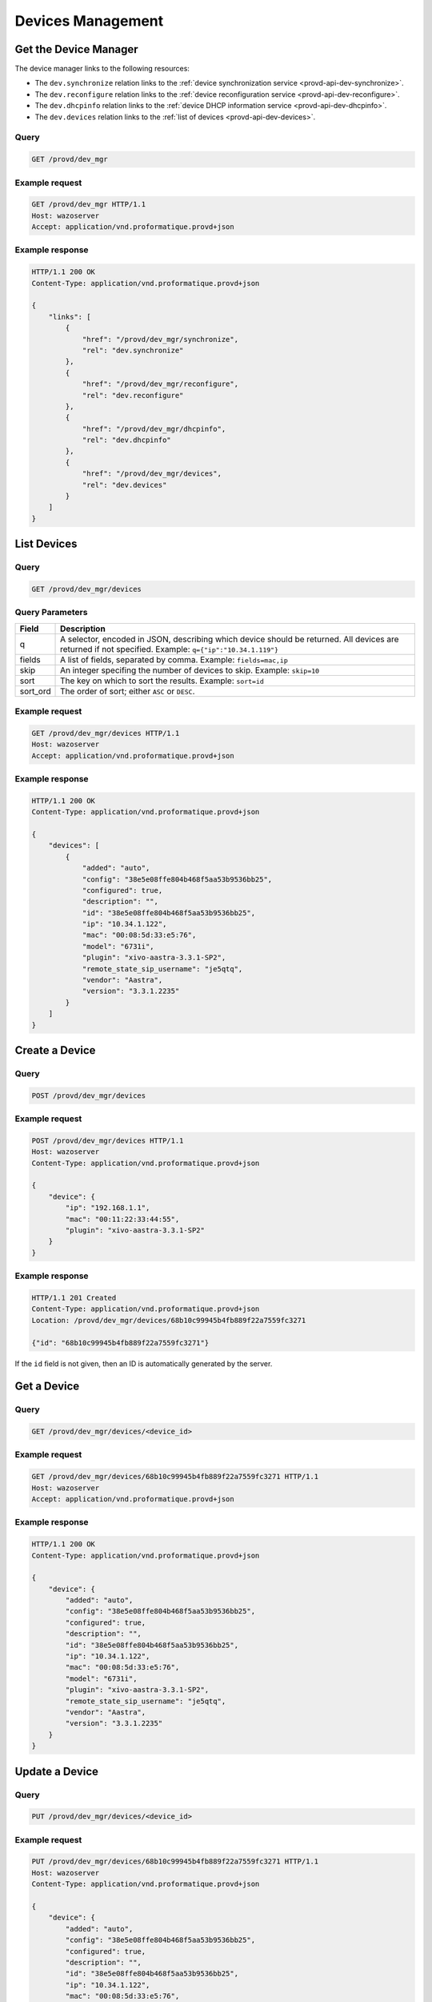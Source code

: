 ******************
Devices Management
******************

.. _provd-api-dev-mgr:

Get the Device Manager
======================

The device manager links to the following resources:

* The ``dev.synchronize`` relation links to the :ref:`device synchronization service <provd-api-dev-synchronize>`.
* The ``dev.reconfigure`` relation links to the :ref:`device reconfiguration service <provd-api-dev-reconfigure>`.
* The ``dev.dhcpinfo`` relation links to the :ref:`device DHCP information service <provd-api-dev-dhcpinfo>`.
* The ``dev.devices`` relation links to the :ref:`list of devices <provd-api-dev-devices>`.


Query
-----

.. code-block:: http

   GET /provd/dev_mgr


Example request
---------------

.. code-block:: http

   GET /provd/dev_mgr HTTP/1.1
   Host: wazoserver
   Accept: application/vnd.proformatique.provd+json


Example response
----------------

.. code-block:: http

   HTTP/1.1 200 OK
   Content-Type: application/vnd.proformatique.provd+json

   {
       "links": [
           {
               "href": "/provd/dev_mgr/synchronize",
               "rel": "dev.synchronize"
           },
           {
               "href": "/provd/dev_mgr/reconfigure",
               "rel": "dev.reconfigure"
           },
           {
               "href": "/provd/dev_mgr/dhcpinfo",
               "rel": "dev.dhcpinfo"
           },
           {
               "href": "/provd/dev_mgr/devices",
               "rel": "dev.devices"
           }
       ]
   }


.. _provd-api-dev-devices:

List Devices
============

Query
-----

.. code-block:: http

   GET /provd/dev_mgr/devices


.. _provd-api-list-devices-parameters:

Query Parameters
----------------

+----------+------------------------------------------------------------------------------------------+
| Field    | Description                                                                              |
+==========+==========================================================================================+
| q        | A selector, encoded in JSON, describing which device should be returned. All devices are |
|          | returned if not specified. Example: ``q={"ip":"10.34.1.119"}``                           |
+----------+------------------------------------------------------------------------------------------+
| fields   | A list of fields, separated by comma. Example: ``fields=mac,ip``                         |
+----------+------------------------------------------------------------------------------------------+
| skip     | An integer specifing the number of devices to skip. Example: ``skip=10``                 |
+----------+------------------------------------------------------------------------------------------+
| sort     | The key on which to sort the results. Example: ``sort=id``                               |
+----------+------------------------------------------------------------------------------------------+
| sort_ord | The order of sort; either ``ASC`` or ``DESC``.                                           |
+----------+------------------------------------------------------------------------------------------+


Example request
---------------

.. code-block:: http

   GET /provd/dev_mgr/devices HTTP/1.1
   Host: wazoserver
   Accept: application/vnd.proformatique.provd+json


Example response
----------------

.. code-block:: http

   HTTP/1.1 200 OK
   Content-Type: application/vnd.proformatique.provd+json

   {
       "devices": [
           {
               "added": "auto",
               "config": "38e5e08ffe804b468f5aa53b9536bb25",
               "configured": true,
               "description": "",
               "id": "38e5e08ffe804b468f5aa53b9536bb25",
               "ip": "10.34.1.122",
               "mac": "00:08:5d:33:e5:76",
               "model": "6731i",
               "plugin": "xivo-aastra-3.3.1-SP2",
               "remote_state_sip_username": "je5qtq",
               "vendor": "Aastra",
               "version": "3.3.1.2235"
           }
       ]
   }


Create a Device
===============

Query
-----

.. code-block:: http

   POST /provd/dev_mgr/devices


Example request
---------------

.. code-block:: http

   POST /provd/dev_mgr/devices HTTP/1.1
   Host: wazoserver
   Content-Type: application/vnd.proformatique.provd+json

   {
       "device": {
           "ip": "192.168.1.1",
           "mac": "00:11:22:33:44:55",
           "plugin": "xivo-aastra-3.3.1-SP2"
       }
   }

Example response
----------------

.. code-block:: http

   HTTP/1.1 201 Created
   Content-Type: application/vnd.proformatique.provd+json
   Location: /provd/dev_mgr/devices/68b10c99945b4fb889f22a7559fc3271

   {"id": "68b10c99945b4fb889f22a7559fc3271"}


If the ``id`` field is not given, then an ID is automatically generated by the server.


Get a Device
============

Query
-----

.. code-block:: http

   GET /provd/dev_mgr/devices/<device_id>


Example request
---------------

.. code-block:: http

   GET /provd/dev_mgr/devices/68b10c99945b4fb889f22a7559fc3271 HTTP/1.1
   Host: wazoserver
   Accept: application/vnd.proformatique.provd+json


Example response
----------------

.. code-block:: http

   HTTP/1.1 200 OK
   Content-Type: application/vnd.proformatique.provd+json

   {
       "device": {
           "added": "auto",
           "config": "38e5e08ffe804b468f5aa53b9536bb25",
           "configured": true,
           "description": "",
           "id": "38e5e08ffe804b468f5aa53b9536bb25",
           "ip": "10.34.1.122",
           "mac": "00:08:5d:33:e5:76",
           "model": "6731i",
           "plugin": "xivo-aastra-3.3.1-SP2",
           "remote_state_sip_username": "je5qtq",
           "vendor": "Aastra",
           "version": "3.3.1.2235"
       }
   }


Update a Device
===============

Query
-----

.. code-block:: http

   PUT /provd/dev_mgr/devices/<device_id>


Example request
---------------

.. code-block:: http

   PUT /provd/dev_mgr/devices/68b10c99945b4fb889f22a7559fc3271 HTTP/1.1
   Host: wazoserver
   Content-Type: application/vnd.proformatique.provd+json

   {
       "device": {
           "added": "auto",
           "config": "38e5e08ffe804b468f5aa53b9536bb25",
           "configured": true,
           "description": "",
           "id": "38e5e08ffe804b468f5aa53b9536bb25",
           "ip": "10.34.1.122",
           "mac": "00:08:5d:33:e5:76",
           "model": "6731i",
           "plugin": "xivo-aastra-3.4",
           "remote_state_sip_username": "je5qtq",
           "vendor": "Aastra",
           "version": "3.3.1.2235"
       }
   }


Example response
----------------

.. code-block:: http

   HTTP/1.1 204 No Content


Delete a Device
===============

Query
-----

.. code-block:: http

   DELETE /provd/dev_mgr/devices/<device_id>


Example request
---------------

.. code-block:: http

   DELETE /provd/dev_mgr/devices/68b10c99945b4fb889f22a7559fc3271 HTTP/1.1
   Host: wazoserver


Example response
----------------

.. code-block:: http

   HTTP/1.1 204 No Content


.. _provd-api-dev-synchronize:

Synchronize a Device
====================

Query
-----

.. code-block:: http

   POST /provd/dev_mgr/synchronize


Example request
---------------

.. code-block:: http

   POST /provd/dev_mgr/synchronize HTTP/1.1
   Host: wazoserver
   Content-Type: application/vnd.proformatique.provd+json

   {
       "id": "d035bccaf0dd4a8396fc57a3329ca0a4"
   }


Example response
----------------

.. code-block:: http

   HTTP/1.1 201 Created
   Location: /provd/dev_mgr/synchronize/42

The URI returned in the ``Location`` header points to an :ref:`operation in progress <provd-api-oip>` resource.


.. _provd-api-dev-reconfigure:

Reconfigure a Device
====================

Query
-----

.. code-block:: http

   POST /provd/dev_mgr/reconfigure


Errors
------

+------------+------------------------+-----------------------------+
| Error code | Error message          | Description                 |
+============+========================+=============================+
| 400        | invalid device ID      |                             |
+------------+------------------------+-----------------------------+


Example request
---------------

.. code-block:: http

   POST /provd/dev_mgr/reconfigure HTTP/1.1
   Host: wazoserver
   Content-Type: application/vnd.proformatique.provd+json

   {
       "id": "d035bccaf0dd4a8396fc57a3329ca0a4"
   }


Example response
----------------

.. code-block:: http

   HTTP/1.1 204 No Content


.. _provd-api-dev-dhcpinfo:

Push DHCP Request Information
=============================

Query
-----

.. code-block:: http

   POST /provd/dev_mgr/dhcpinfo


Example request
---------------

.. code-block:: http

   POST /provd/dev_mgr/dhcpinfo HTTP/1.1
   Host: wazoserver
   Content-Type: application/vnd.proformatique.provd+json

   {
       "dhcp_info": {
           "ip": "192.168.1.100",
           "mac": "00:11:22:33:44:55",
           "op": "commit",
           "options": [
               "06066.6f.6f.62.61.72.a"
           ]
       }
   }


Example response
----------------

.. code-block:: http

   HTTP/1.1 204 No Content
